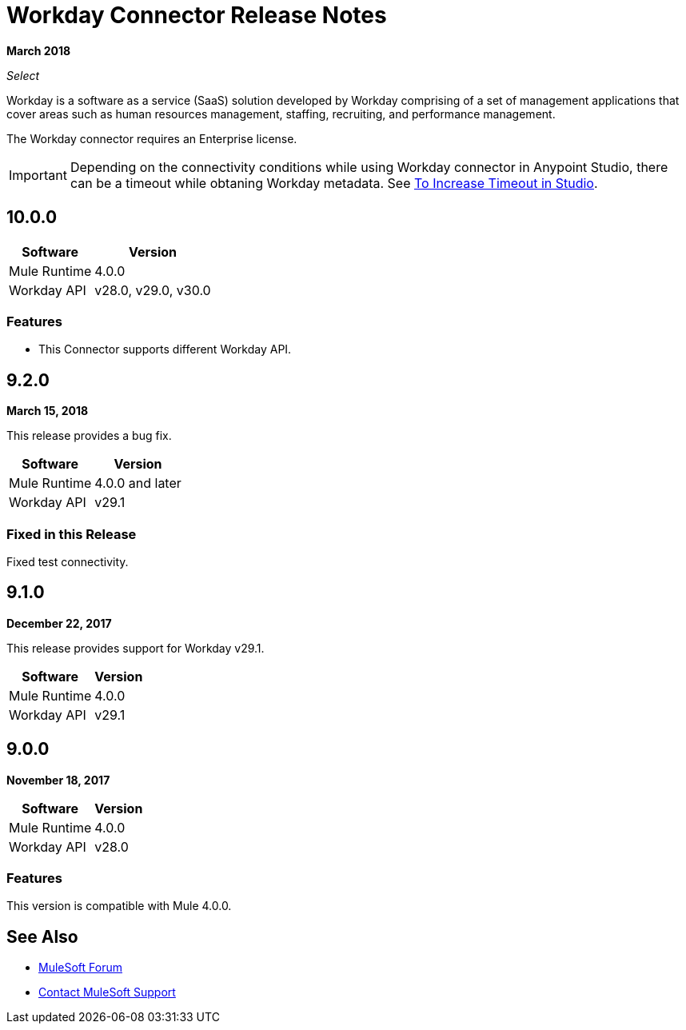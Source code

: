 = Workday Connector Release Notes
:keywords: workday, connector, release notes

*March 2018*

_Select_

Workday is a software as a service (SaaS) solution developed by Workday comprising of a set of management applications that cover areas such as human resources management, staffing, recruiting, and performance management.

The Workday connector requires an Enterprise license.

[IMPORTANT]
Depending on the connectivity conditions while using Workday connector in Anypoint Studio, there can be a timeout while obtaning Workday metadata. See link:/connectors/workday-studio#to-increase-timeout-in-studio[To Increase Timeout in Studio].

== 10.0.0

[%header%autowidth]
|===
|Software |Version
|Mule Runtime |4.0.0
|Workday API |v28.0, v29.0, v30.0
|===

=== Features
- This Connector supports different Workday API.

== 9.2.0

*March 15, 2018*

This release provides a bug fix.

[%header%autowidth]
|===
|Software |Version
|Mule Runtime |4.0.0 and later
|Workday API |v29.1
|===

=== Fixed in this Release

Fixed test connectivity.

== 9.1.0

*December 22, 2017*

This release provides support for Workday v29.1.

[%header%autowidth.spread]
|===
|Software |Version
|Mule Runtime |4.0.0
|Workday API |v29.1
|===

== 9.0.0

*November 18, 2017*

[%header%autowidth.spread]
|===
|Software |Version
|Mule Runtime |4.0.0
|Workday API |v28.0
|===

=== Features

This version is compatible with Mule 4.0.0.

== See Also

* https://forums.mulesoft.com[MuleSoft Forum]
* https://support.mulesoft.com[Contact MuleSoft Support]
